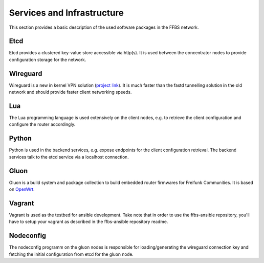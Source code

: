 =============================
 Services and Infrastructure
=============================
This section provides a basic description of the used software packages in the
FFBS network.

Etcd
====
Etcd provides a clustered key-value store accessible via http(s). It is used
between the concentrator nodes to provide configuration storage for the network.

Wireguard
=========
Wireguard is a new in kernel VPN solution (`project link
<http://www.wireguard.org/>`_). It is much faster than the fastd tunnelling
solution in the old network and should provide faster client networking speeds.

Lua
===
The Lua programming language is used extensively on the client nodes, e.g. to
retrieve the client configuration and configure the router accordingly.

Python
======
Python is used in the backend services, e.g. expose endpoints for the client
configuration retrieval. The backend services talk to the etcd service via a
localhost connection.

Gluon
=====
Gluon is a build system and package collection to build embedded router
firmwares for Freifunk Communities. It is based on `OpenWrt <https://openwrt.org>`_.

Vagrant
=======
Vagrant is used as the testbed for ansible development. Take note that in order
to use the ffbs-ansible repository, you'll have to setup your vagrant as
described in the ffbs-ansible repository readme.

Nodeconfig
==========
The nodeconfig programm on the gluon nodes is responsible for loading/generating
the wireguard connection key and fetching the initial configuration from etcd
for the gluon node.

.. seqdiag::
   :align: center

   seqdiag {
       node; etcd; concentrator
       node -> node [label = "fetch or load wireguard key"];
       node -> etcd [label = "GET /config?(pubkey,nonce,v6mtu,version)"];
       node <-- etcd [label = "JSON configuration"];
       node -> node [label = "apply wireguard config (nodeconfig.lua)"];
       node -> concentrator [label = "wireguard connection"];
   }
